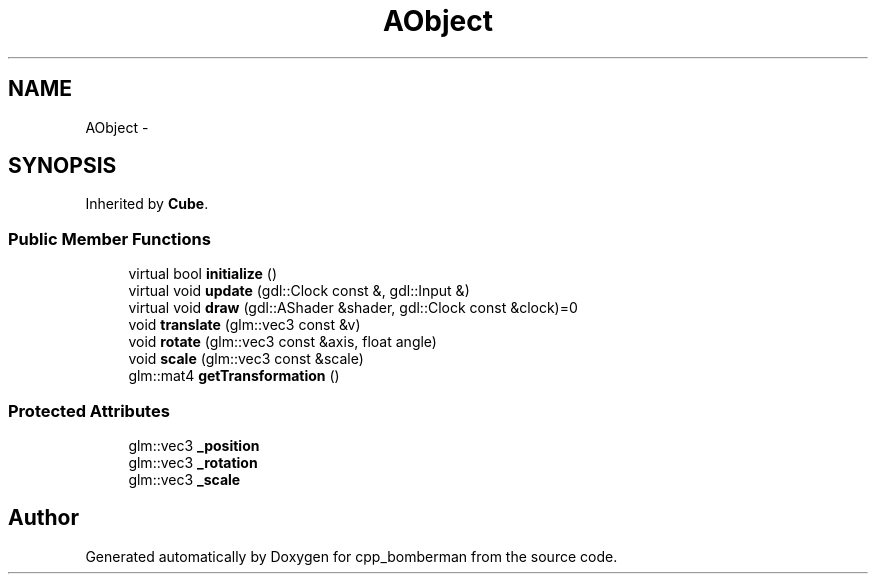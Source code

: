 .TH "AObject" 3 "Tue Jun 9 2015" "Version 0.53" "cpp_bomberman" \" -*- nroff -*-
.ad l
.nh
.SH NAME
AObject \- 
.SH SYNOPSIS
.br
.PP
.PP
Inherited by \fBCube\fP\&.
.SS "Public Member Functions"

.in +1c
.ti -1c
.RI "virtual bool \fBinitialize\fP ()"
.br
.ti -1c
.RI "virtual void \fBupdate\fP (gdl::Clock const &, gdl::Input &)"
.br
.ti -1c
.RI "virtual void \fBdraw\fP (gdl::AShader &shader, gdl::Clock const &clock)=0"
.br
.ti -1c
.RI "void \fBtranslate\fP (glm::vec3 const &v)"
.br
.ti -1c
.RI "void \fBrotate\fP (glm::vec3 const &axis, float angle)"
.br
.ti -1c
.RI "void \fBscale\fP (glm::vec3 const &scale)"
.br
.ti -1c
.RI "glm::mat4 \fBgetTransformation\fP ()"
.br
.in -1c
.SS "Protected Attributes"

.in +1c
.ti -1c
.RI "glm::vec3 \fB_position\fP"
.br
.ti -1c
.RI "glm::vec3 \fB_rotation\fP"
.br
.ti -1c
.RI "glm::vec3 \fB_scale\fP"
.br
.in -1c

.SH "Author"
.PP 
Generated automatically by Doxygen for cpp_bomberman from the source code\&.
